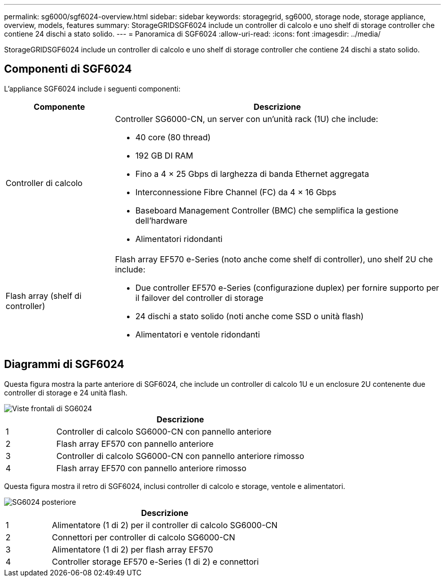 ---
permalink: sg6000/sgf6024-overview.html 
sidebar: sidebar 
keywords: storagegrid, sg6000, storage node, storage appliance, overview, models, features 
summary: StorageGRIDSGF6024 include un controller di calcolo e uno shelf di storage controller che contiene 24 dischi a stato solido. 
---
= Panoramica di SGF6024
:allow-uri-read: 
:icons: font
:imagesdir: ../media/


[role="lead"]
StorageGRIDSGF6024 include un controller di calcolo e uno shelf di storage controller che contiene 24 dischi a stato solido.



== Componenti di SGF6024

L'appliance SGF6024 include i seguenti componenti:

[cols="1a,3a"]
|===
| Componente | Descrizione 


 a| 
Controller di calcolo
 a| 
Controller SG6000-CN, un server con un'unità rack (1U) che include:

* 40 core (80 thread)
* 192 GB DI RAM
* Fino a 4 × 25 Gbps di larghezza di banda Ethernet aggregata
* Interconnessione Fibre Channel (FC) da 4 × 16 Gbps
* Baseboard Management Controller (BMC) che semplifica la gestione dell'hardware
* Alimentatori ridondanti




 a| 
Flash array (shelf di controller)
 a| 
Flash array EF570 e-Series (noto anche come shelf di controller), uno shelf 2U che include:

* Due controller EF570 e-Series (configurazione duplex) per fornire supporto per il failover del controller di storage
* 24 dischi a stato solido (noti anche come SSD o unità flash)
* Alimentatori e ventole ridondanti


|===


== Diagrammi di SGF6024

Questa figura mostra la parte anteriore di SGF6024, che include un controller di calcolo 1U e un enclosure 2U contenente due controller di storage e 24 unità flash.

image::../media/sgf6024_front_view_with_and_without_bezels.png[Viste frontali di SG6024]

[cols="1a,5a"]
|===
|  | Descrizione 


 a| 
1
 a| 
Controller di calcolo SG6000-CN con pannello anteriore



 a| 
2
 a| 
Flash array EF570 con pannello anteriore



 a| 
3
 a| 
Controller di calcolo SG6000-CN con pannello anteriore rimosso



 a| 
4
 a| 
Flash array EF570 con pannello anteriore rimosso

|===
Questa figura mostra il retro di SGF6024, inclusi controller di calcolo e storage, ventole e alimentatori.

image::../media/sgf6024_rear_view.gif[SG6024 posteriore]

[cols="1a,5a"]
|===
|  | Descrizione 


 a| 
1
 a| 
Alimentatore (1 di 2) per il controller di calcolo SG6000-CN



 a| 
2
 a| 
Connettori per controller di calcolo SG6000-CN



 a| 
3
 a| 
Alimentatore (1 di 2) per flash array EF570



 a| 
4
 a| 
Controller storage EF570 e-Series (1 di 2) e connettori

|===